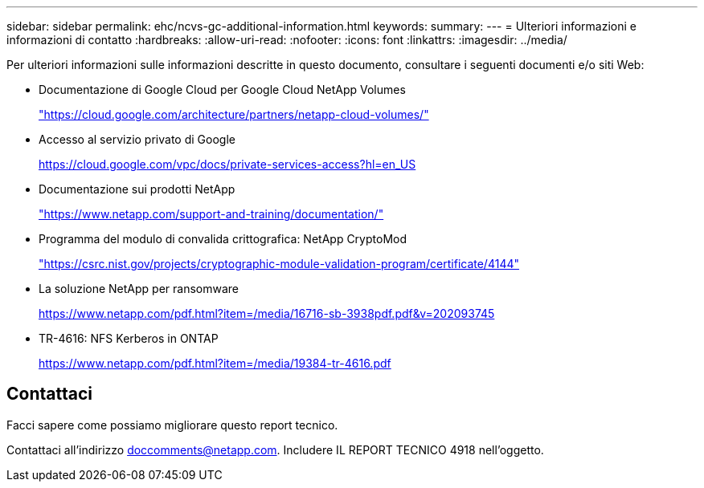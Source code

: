 ---
sidebar: sidebar 
permalink: ehc/ncvs-gc-additional-information.html 
keywords:  
summary:  
---
= Ulteriori informazioni e informazioni di contatto
:hardbreaks:
:allow-uri-read: 
:nofooter: 
:icons: font
:linkattrs: 
:imagesdir: ../media/


[role="lead"]
Per ulteriori informazioni sulle informazioni descritte in questo documento, consultare i seguenti documenti e/o siti Web:

* Documentazione di Google Cloud per Google Cloud NetApp Volumes
+
https://cloud.google.com/architecture/partners/netapp-cloud-volumes/["https://cloud.google.com/architecture/partners/netapp-cloud-volumes/"^]

* Accesso al servizio privato di Google
+
https://cloud.google.com/vpc/docs/private-services-access?hl=en_US["https://cloud.google.com/vpc/docs/private-services-access?hl=en_US"^]

* Documentazione sui prodotti NetApp
+
https://www.netapp.com/support-and-training/documentation/["https://www.netapp.com/support-and-training/documentation/"^]

* Programma del modulo di convalida crittografica: NetApp CryptoMod
+
https://csrc.nist.gov/projects/cryptographic-module-validation-program/certificate/4144["https://csrc.nist.gov/projects/cryptographic-module-validation-program/certificate/4144"^]

* La soluzione NetApp per ransomware
+
https://www.netapp.com/pdf.html?item=/media/16716-sb-3938pdf.pdf&v=202093745["https://www.netapp.com/pdf.html?item=/media/16716-sb-3938pdf.pdf&v=202093745"^]

* TR-4616: NFS Kerberos in ONTAP
+
https://www.netapp.com/pdf.html?item=/media/19384-tr-4616.pdf["https://www.netapp.com/pdf.html?item=/media/19384-tr-4616.pdf"^]





== Contattaci

Facci sapere come possiamo migliorare questo report tecnico.

Contattaci all'indirizzo mailto:doccomments@netapp.com[doccomments@netapp.com^]. Includere IL REPORT TECNICO 4918 nell'oggetto.
